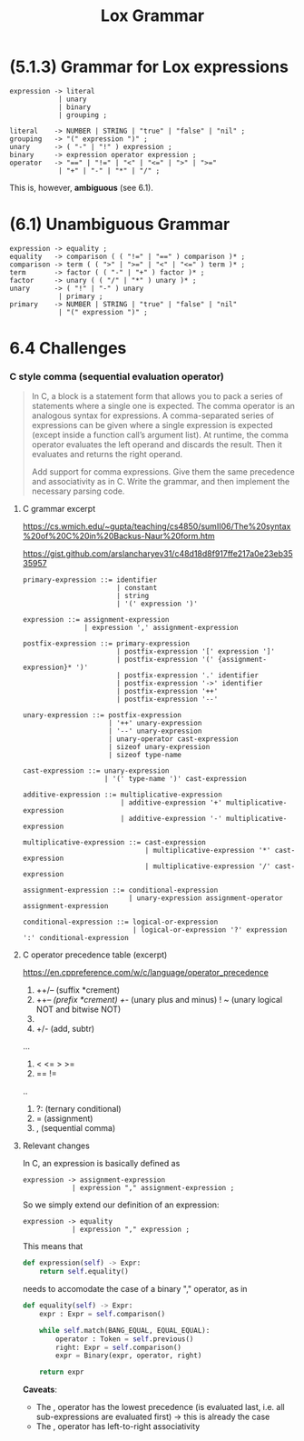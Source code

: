 # -*- mode: org -*-
#+TITLE: Lox Grammar

* (5.1.3) Grammar for Lox expressions
#+begin_src bnf
expression -> literal
            | unary
            | binary
            | grouping ;

literal    -> NUMBER | STRING | "true" | "false" | "nil" ;
grouping   -> "(" expression ")" ;
unary      -> ( "-" | "!" ) expression ;
binary     -> expression operator expression ;
operator   -> "==" | "!=" | "<" | "<=" | ">" | ">="
            | "+" | "-" | "*" | "/" ;
#+end_src

This is, however, *ambiguous* (see 6.1).

* (6.1) Unambiguous Grammar
#+begin_src bnf
expression -> equality ;
equality   -> comparison ( ( "!=" | "==" ) comparison )* ;
comparison -> term ( ( ">" | ">=" | "<" | "<=" ) term )* ;
term       -> factor ( ( "-" | "+" ) factor )* ;
factor     -> unary ( ( "/" | "*" ) unary )* ;
unary      -> ( "!" | "-" ) unary
            | primary ;
primary    -> NUMBER | STRING | "true" | "false" | "nil"
            | "(" expression ")" ;
#+end_src
* 6.4 Challenges
*** C style comma (sequential evaluation operator)
#+begin_quote
In C, a block is a statement form that allows you to pack a series of statements where a single one is expected. The comma operator is an analogous syntax for expressions. A comma-separated series of expressions can be given where a single expression is expected (except inside a function call’s argument list). At runtime, the comma operator evaluates the left operand and discards the result. Then it evaluates and returns the right operand.

Add support for comma expressions. Give them the same precedence and associativity as in C. Write the grammar, and then implement the necessary parsing code.
#+end_quote


**** C grammar excerpt
:sources:
https://cs.wmich.edu/~gupta/teaching/cs4850/sumII06/The%20syntax%20of%20C%20in%20Backus-Naur%20form.htm

https://gist.github.com/arslancharyev31/c48d18d8f917ffe217a0e23eb3535957
:END:
#+begin_src bnf
primary-expression ::= identifier
                       | constant
                       | string
                       | '(' expression ')'

expression ::= assignment-expression
               | expression ',' assignment-expression

postfix-expression ::= primary-expression
                       | postfix-expression '[' expression ']'
                       | postfix-expression '(' {assignment-expression}* ')'
                       | postfix-expression '.' identifier
                       | postfix-expression '->' identifier
                       | postfix-expression '++'
                       | postfix-expression '--'

unary-expression ::= postfix-expression
                     | '++' unary-expression
                     | '--' unary-expression
                     | unary-operator cast-expression
                     | sizeof unary-expression
                     | sizeof type-name

cast-expression ::= unary-expression
                    | '(' type-name ')' cast-expression

additive-expression ::= multiplicative-expression
                        | additive-expression '+' multiplicative-expression
                        | additive-expression '-' multiplicative-expression

multiplicative-expression ::= cast-expression
                              | multiplicative-expression '*' cast-expression
                              | multiplicative-expression '/' cast-expression

assignment-expression ::= conditional-expression
                          | unary-expression assignment-operator assignment-expression

conditional-expression ::= logical-or-expression
                           | logical-or-expression '?' expression ':' conditional-expression
#+end_src
**** C operator precedence table (excerpt)
https://en.cppreference.com/w/c/language/operator_precedence

1. ++/-- (suffix *crement)
2. ++/-- (prefix *crement)
   +/-   (unary plus and minus)
   ! ~   (unary logical NOT and bitwise NOT)
3. * / % (mult, div, modulo)
4. +/-   (add, subtr)
...
6. < <= > >=
7. == !=
..
13. ?:   (ternary conditional)
14. =    (assignment)
15. ,    (sequential comma)


**** Relevant changes
In C, an expression is basically defined as
#+begin_src bnf
expression -> assignment-expression
            | expression "," assignment-expression ;
#+end_src

So we simply extend our definition of an expression:
#+begin_src bnf
expression -> equality
            | expression "," expression ;
#+end_src

This means that
#+begin_src python
    def expression(self) -> Expr:
        return self.equality()
#+end_src

needs to accomodate the case of a binary "," operator, as in
#+begin_src python
    def equality(self) -> Expr:
        expr : Expr = self.comparison()

        while self.match(BANG_EQUAL, EQUAL_EQUAL):
            operator : Token = self.previous()
            right: Expr = self.comparison()
            expr = Binary(expr, operator, right)

        return expr
#+end_src

*Caveats*:
- The , operator has the lowest precedence (is evaluated last, i.e. all sub-expressions are evaluated first) -> this is already the case
- The , operator has left-to-right associativity
